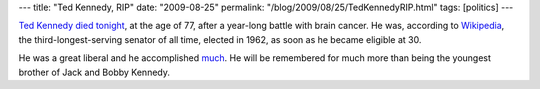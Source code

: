 ---
title: "Ted Kennedy, RIP"
date: "2009-08-25"
permalink: "/blog/2009/08/25/TedKennedyRIP.html"
tags: [politics]
---



.. image:: https://i2.cdn.turner.com/cnn/2009/POLITICS/08/26/obit.ted.kennedy/art.kennedy.gi.jpg
    :alt: Ted Kennedy
    :target: http://www.cnn.com/2009/POLITICS/08/26/obit.ted.kennedy/index.html
    :class: right-float

`Ted Kennedy died tonight`_, at the age of 77,
after a year-long battle with brain cancer.
He was, according to `Wikipedia`_,
the third-longest-serving senator of all time,
elected in 1962, as soon as he became eligible at 30.

He was a great liberal and he accomplished much_.
He will be remembered for much more than
being the youngest brother of Jack and Bobby Kennedy.

.. _Ted Kennedy died tonight:
    http://www.cnn.com/2009/POLITICS/08/26/obit.ted.kennedy/index.html
.. _Wikipedia:
.. _much:
    http://en.wikipedia.org/wiki/Ted_Kennedy

.. _permalink:
    /blog/2009/08/25/TedKennedyRIP.html
